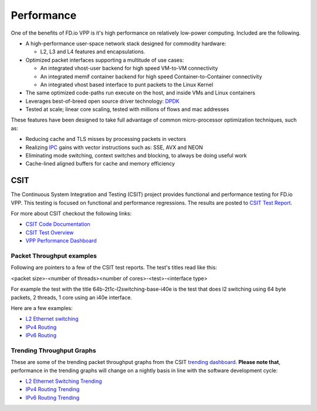 .. _performance:

Performance
===========

One of the benefits of FD.io VPP is it's high performance on relatively low-power computing.
Included are the following.

* A high-performance user-space network stack designed for commodity hardware:

  - L2, L3 and L4 features and encapsulations.

* Optimized packet interfaces supporting a multitude of use cases:

  - An integrated vhost-user backend for high speed VM-to-VM connectivity
  - An integrated memif container backend for high speed Container-to-Container connectivity
  - An integrated vhost based interface to punt packets to the Linux Kernel

* The same optimized code-paths run execute on the host, and inside VMs and Linux containers
* Leverages best-of-breed open source driver technology: `DPDK <https://www.dpdk.org/>`_
* Tested at scale; linear core scaling, tested with millions of flows and mac addresses

These features have been designed to take full advantage of common micro-processor optimization techniques, such as:

* Reducing cache and TLS misses by processing packets in vectors
* Realizing `IPC <https://en.wikipedia.org/wiki/Instructions_per_cycle>`_ gains with vector instructions such as: SSE, AVX and NEON
* Eliminating mode switching, context switches and blocking, to always be doing useful work
* Cache-lined aligned buffers for cache and memory efficiency


CSIT
----

The Continuous System Integration and Testing (CSIT) project provides functional and performance
testing for FD.io VPP. This testing is focused on functional and performance regressions. The results
are posted to `CSIT Test Report <https://docs.fd.io/csit/master/report/>`_.

For more about CSIT checkout the following links:

* `CSIT Code Documentation <https://docs.fd.io/csit/master/doc/overview.html>`_
* `CSIT Test Overview <https://docs.fd.io/csit/master/report/introduction/overview.html>`_
* `VPP Performance Dashboard <https://docs.fd.io/csit/master/trending/introduction/index.html>`_


Packet Throughput examples
^^^^^^^^^^^^^^^^^^^^^^^^^^

Following are pointers to a few of the CSIT test reports. The test's titles read like this:

<packet size>-<number of threads><number of cores>-<test>-<interface type>

For example the test with the title 64b-2t1c-l2switching-base-i40e is the
test that does l2 switching using 64 byte packets, 2 threads, 1 core using an i40e
interface.

Here are a few examples:

* `L2 Ethernet switching <https://docs.fd.io/csit/master/report/vpp_performance_tests/packet_throughput_graphs/l2.html>`_
* `IPv4 Routing <https://docs.fd.io/csit/master/report/vpp_performance_tests/packet_throughput_graphs/ip4.html>`_
* `IPv6 Routing <https://docs.fd.io/csit/master/report/vpp_performance_tests/packet_throughput_graphs/ip6.html>`_


Trending Throughput Graphs
^^^^^^^^^^^^^^^^^^^^^^^^^^

These are some of the trending packet throughput graphs from the CSIT `trending dashboard <https://docs.fd.io/csit/master/trending/introduction/index.html>`_. **Please note that**, performance in the trending graphs will change on a nightly basis in line with the software development cycle:

* `L2 Ethernet Switching Trending <https://docs.fd.io/csit/master/trending/trending/l2.html>`_
* `IPv4 Routing Trending <https://docs.fd.io/csit/master/trending/trending/ip4.html>`_
* `IPv6 Routing Trending <https://docs.fd.io/csit/master/trending/trending/ip6.html>`_
